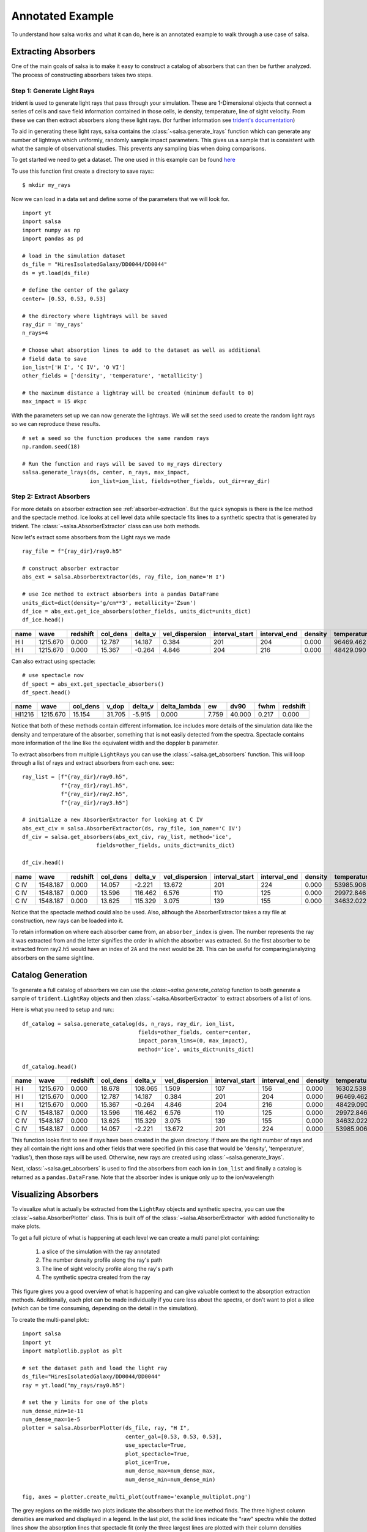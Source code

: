.. _annotated-example:

Annotated Example
==================

To understand how salsa works and what it can do, here is an annotated example
to walk through a use case of salsa.

.. _extract-absorbers-example:

Extracting Absorbers
---------------------

One of the main goals of salsa is to make it easy to construct a catalog of
absorbers that can then be further analyzed. The process of constructing absorbers
takes two steps.

Step 1: Generate Light Rays
^^^^^^^^^^^^^^^^^^^^^^^^^^^^

trident is used to generate light rays that pass through your simulation. These
are 1-Dimensional objects that connect a series of cells and save field information
contained in those cells, ie density, temperature, line of sight velocity.
From these we can then extract absorbers along these light rays. (for further
information see `trident's documentation <https://trident.readthedocs.io/>`_)

To aid in generating these light rays, salsa contains the
:class:`~salsa.generate_lrays` function which can generate any number of lightrays
which uniformly, randomly sample impact parameters. This gives us a sample that
is consistent with what the sample of observational studies. This prevents any
sampling bias when doing comparisons.

To get started we need to get a dataset. The one used in this example can be
found `here <https://yt-project.org/data/>`_

To use this function first create a directory to save rays:::

  $ mkdir my_rays

Now we can load in a data set and define some of the parameters that we will
look for.
::

  import yt
  import salsa
  import numpy as np
  import pandas as pd

  # load in the simulation dataset
  ds_file = "HiresIsolatedGalaxy/DD0044/DD0044"
  ds = yt.load(ds_file)

  # define the center of the galaxy
  center= [0.53, 0.53, 0.53]

  # the directory where lightrays will be saved
  ray_dir = 'my_rays'
  n_rays=4

  # Choose what absorption lines to add to the dataset as well as additional
  # field data to save
  ion_list=['H I', 'C IV', 'O VI']
  other_fields = ['density', 'temperature', 'metallicity']

  # the maximum distance a lightray will be created (minimum default to 0)
  max_impact = 15 #kpc

With the parameters set up we can now generate the lightrays. We will set the
seed used to create the random light rays so we can reproduce these results.
::

  # set a seed so the function produces the same random rays
  np.random.seed(18)

  # Run the function and rays will be saved to my_rays directory
  salsa.generate_lrays(ds, center, n_rays, max_impact,
                       ion_list=ion_list, fields=other_fields, out_dir=ray_dir)


Step 2: Extract Absorbers
^^^^^^^^^^^^^^^^^^^^^^^^^^

For more details on absorber extraction see :ref:`absorber-extraction`. But the
quick synopsis is there is the Ice method and the spectacle method. Ice looks at
cell level data while spectacle fits lines to a synthetic spectra that is generated
by trident. The :class:`~salsa.AbsorberExtractor` class can use both methods.

Now let's extract some absorbers from the Light rays we made
::

  ray_file = f"{ray_dir}/ray0.h5"

  # construct absorber extractor
  abs_ext = salsa.AbsorberExtractor(ds, ray_file, ion_name='H I')

  # use Ice method to extract absorbers into a pandas DataFrame
  units_dict=dict(density='g/cm**3', metallicity='Zsun')
  df_ice = abs_ext.get_ice_absorbers(other_fields, units_dict=units_dict)
  df_ice.head()

.. csv-table::
  :header: name,wave,redshift,col_dens,delta_v,vel_dispersion,interval_start,interval_end,density,temperature,metallicity

  H I,1215.670,0.000,12.787,14.187,0.384,201,204,0.000,96469.462,1.086
  H I,1215.670,0.000,15.367,-0.264,4.846,204,216,0.000,48429.090,1.103

Can also extract using spectacle:
::

  # use spectacle now
  df_spect = abs_ext.get_spectacle_absorbers()
  df_spect.head()

.. csv-table::
  :header: name,wave,col_dens,v_dop,delta_v,delta_lambda,ew,dv90,fwhm,redshift

  HI1216,1215.670,15.154,31.705,-5.915,0.000,7.759,40.000,0.217,0.000

Notice that both of these methods contain different information. Ice includes
more details of the simulation data like the density and temperature of the
absorber, something that is not easily detected from the spectra. Spectacle
contains more information of the line like the equivalent width and the doppler
b parameter.

To extract absorbers from multiple ``LightRays`` you can use the
:class:`~salsa.get_absorbers` function. This will loop through a list of rays and
extract absorbers from each one. see:::

  ray_list = [f"{ray_dir}/ray0.h5",
              f"{ray_dir}/ray1.h5",
              f"{ray_dir}/ray2.h5",
              f"{ray_dir}/ray3.h5"]

  # initialize a new AbsorberExtractor for looking at C IV
  abs_ext_civ = salsa.AbsorberExtractor(ds, ray_file, ion_name='C IV')
  df_civ = salsa.get_absorbers(abs_ext_civ, ray_list, method='ice',
                         fields=other_fields, units_dict=units_dict)

  df_civ.head()

.. csv-table::
  :header: name,wave,redshift,col_dens,delta_v,vel_dispersion,interval_start,interval_end,density,temperature,metallicity,absorber_index

  C IV,1548.187,0.000,14.057,-2.221,13.672,201,224,0.000,53985.906,1.103,0A
  C IV,1548.187,0.000,13.596,116.462,6.576,110,125,0.000,29972.846,1.107,2A
  C IV,1548.187,0.000,13.625,115.329,3.075,139,155,0.000,34632.022,1.101,2B

Notice that the spectacle method could also be used. Also, although the
AbsorberExtractor takes a ray file at construction, new rays can be loaded into
it.

To retain information on where each absorber came from, an ``absorber_index`` is
given. The number represents the ray it was extracted from and the letter
signifies the order in which the absorber was extracted. So the first absorber
to be extracted from ray2.h5 would have an index of ``2A`` and the next would be
``2B``. This can be useful for comparing/analyzing absorbers on the same sightline.

.. _catalog-generation-example:

Catalog Generation
-------------------
To generate a full catalog of absorbers we can use the
`:class:~salsa.generate_catalog` function to both generate a sample of
``trident.LightRay`` objects and then :class:`~salsa.AbsorberExtractor` to extract
absorbers of a list of ions.

Here is what you need to setup and run:::

  df_catalog = salsa.generate_catalog(ds, n_rays, ray_dir, ion_list,
                                      fields=other_fields, center=center,
                                      impact_param_lims=(0, max_impact),
                                      method='ice', units_dict=units_dict)

  df_catalog.head()

.. csv-table::
  :header: name,wave,redshift,col_dens,delta_v,vel_dispersion,interval_start,interval_end,density,temperature,metallicity,absorber_index

  H I,1215.670,0.000,18.678,108.065,1.509,107,156,0.000,16302.538,1.096,2A
  H I,1215.670,0.000,12.787,14.187,0.384,201,204,0.000,96469.462,1.086,0A
  H I,1215.670,0.000,15.367,-0.264,4.846,204,216,0.000,48429.090,1.103,0B
  C IV,1548.187,0.000,13.596,116.462,6.576,110,125,0.000,29972.846,1.107,2A
  C IV,1548.187,0.000,13.625,115.329,3.075,139,155,0.000,34632.022,1.101,2B
  C IV,1548.187,0.000,14.057,-2.221,13.672,201,224,0.000,53985.906,1.103,0A

This function looks first to see if rays have been created in the given directory.
If there are the right number of rays and they all contain the right ions and
other fields that were specified (in this case that would be 'density',
'temperature', 'radius'), then those rays will be used. Otherwise, new rays are
created using :class:`~salsa.generate_lrays`.

Next, :class:`~salsa.get_absorbers` is used to find the absorbers from each ion
in ``ion_list`` and finally a catalog is returned as a ``pandas.DataFrame``. Note
that the absorber index is unique only up to the ion/wavelength


.. _visualizing-absorbers:

Visualizing Absorbers
---------------------
To visualize what is actually be extracted from the ``LightRay`` objects and
synthetic spectra, you can use the :class:`~salsa.AbsorberPlotter` class. This
is built off of the :class:`~salsa.AbsorberExtractor` with added functionality
to make plots.

To get a full picture of what is happening at each level we can create a
multi panel plot containing:

    1. a slice of the simulation with the ray annotated
    2. The number density profile along the ray's path
    3. The line of sight velocity profile along the ray's path
    4. The synthetic spectra created from the ray

This figure gives you a good overview of what is happening and can give valuable
context to the absorption extraction methods. Additionally, each plot can be made
individually if you care less about the spectra, or don't want to plot a slice
(which can be time consuming, depending on the detail in the simulation).

To create the multi-panel plot:::

  import salsa
  import yt
  import matplotlib.pyplot as plt

  # set the dataset path and load the light ray
  ds_file="HiresIsolatedGalaxy/DD0044/DD0044"
  ray = yt.load("my_rays/ray0.h5")

  # set the y limits for one of the plots
  num_dense_min=1e-11
  num_dense_max=1e-5
  plotter = salsa.AbsorberPlotter(ds_file, ray, "H I",
                                  center_gal=[0.53, 0.53, 0.53],
                                  use_spectacle=True,
                                  plot_spectacle=True,
                                  plot_ice=True,
                                  num_dense_max=num_dense_max,
                                  num_dense_min=num_dense_min)

  fig, axes = plotter.create_multi_plot(outfname='example_multiplot.png')

.. image:: /_static/example_multiplot.png

The grey regions on the middle two plots indicate the absorbers that the ice
method finds. The three highest column densities are marked and displayed in a
legend. In the last plot, the solid lines indicate the "raw" spectra while the
dotted lines show the absorption lines that spectacle fit (only the three largest
lines are plotted with their column densities recorded in a legend).

The total column density along the lightray, the total found via the Ice method
and the total found by spectacle is recorded in a legend in the spectra plot.

You can see there is a discrepancy between the ice and spectacle method. Due to the
changing velocity profile, the Ice method extracts two absorbers. Spectacle
only fits one absorber because the larger absorber drowns out the smaller one.
